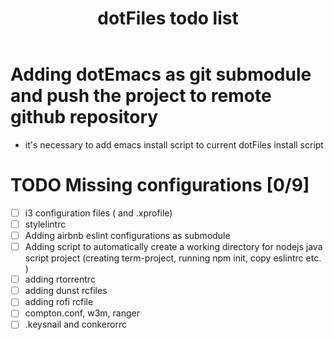 #+TITLE: dotFiles todo list

* Adding dotEmacs as git submodule and push the project to remote github repository
  - it's necessary to add emacs install script to current dotFiles install script
* TODO Missing configurations [0/9]
  - [ ] i3 configuration files ( and .xprofile)
  - [ ] stylelintrc
  - [ ] Adding airbnb eslint configurations as submodule
  - [ ] Adding script to automatically create a working directory for nodejs java script project (creating term-project, running npm init, copy eslintrc etc. )
  - [ ] adding rtorrentrc
  - [ ] adding dunst rcfiles
  - [ ] adding rofi rcfile
  - [ ] compton.conf, w3m, ranger
  - [ ] .keysnail and conkerorrc

